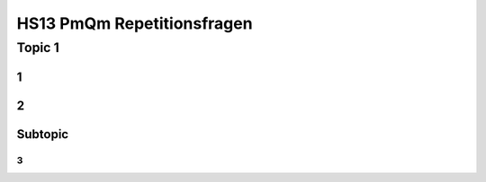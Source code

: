 ===========================
HS13 PmQm Repetitionsfragen
===========================


Topic 1
=======================

1
-


2
-


Subtopic
--------

3
.
